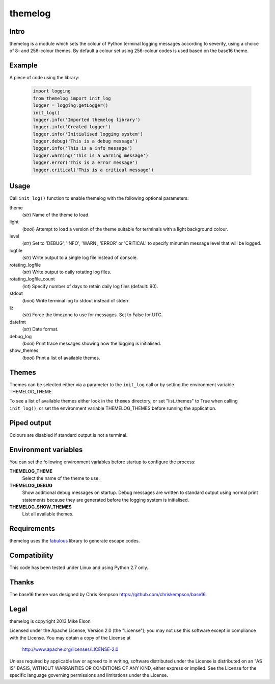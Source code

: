 themelog
========

Intro
-----

themelog is a module which sets the colour of Python terminal logging messages according to severity, using a choice of 8- and 256-colour themes. By default a colour set using 256-colour codes is used based on the base16 theme.

Example
-------

A piece of code using the library:

  .. code:: python

	import logging
	from themelog import init_log
	logger = logging.getLogger()
	init_log()
	logger.info('Imported themelog library')
	logger.info('Created logger')
	logger.info('Initialised logging system')
	logger.debug('This is a debug message')
	logger.info('This is a info message')
	logger.warning('This is a warning message')
	logger.error('This is a error message')
	logger.critical('This is a critical message')

Usage
-----

Call ``init_log()`` function to enable themelog with the following optional parameters:

theme
  (*str*) Name of the theme to load.

light
  (*bool*) Attempt to load a version of the theme suitable for terminals with a light background colour.

level
  (*str*) Set to 'DEBUG', 'INFO', 'WARN', 'ERROR' or 'CRITICAL' to specify minumim message level that will be logged.

logfile
  (*str*) Write output to a single log file instead of console.

rotating_logfile
  (*str*) Write output to daily rotating log files.

rotating_logfile_count
  (*int*) Specify number of days to retain daily log files (default: 90).

stdout
  (*bool*) Write terminal log to stdout instead of stderr.

tz
  (*str*) Force the timezone to use for messages. Set to False for UTC.

datefmt
  (*str*) Date format.

debug_log
  (*bool*) Print trace messages showing how the logging is initialised.

show_themes
  (*bool*) Print a list of available themes.

Themes
------

Themes can be selected either via a parameter to the ``init_log`` call or by setting the environment variable THEMELOG_THEME.

To see a list of available themes either look in the ``themes`` directory, or set "list_themes" to True when calling ``init_log()``, or set the environment variable THEMELOG_THEMES before running the application.

Piped output
------------

Colours are disabled if standard output is not a terminal.

Environment variables
---------------------

You can set the following environment variables before startup to configure the process:

**THEMELOG_THEME**
  Select the name of the theme to use.

**THEMELOG_DEBUG**
  Show additional debug messages on startup. Debug messages are written to standard output using normal print statements because they are generated before the logging system is initialised.

**THEMELOG_SHOW_THEMES**
  List all available themes.

Requirements
------------

themelog uses the `fabulous <http://lobstertech.com/fabulous.html>`_ library to generate escape codes.

Compatibility
-------------

This code has been tested under Linux and using Python 2.7 only.

Thanks
------

The base16 theme was designed by Chris Kempson https://github.com/chriskempson/base16.

Legal
-----

themelog is copyright 2013 Mike Elson

Licensed under the Apache License, Version 2.0 (the "License");
you may not use this software except in compliance with the License.
You may obtain a copy of the License at

    http://www.apache.org/licenses/LICENSE-2.0

Unless required by applicable law or agreed to in writing, software
distributed under the License is distributed on an "AS IS" BASIS,
WITHOUT WARRANTIES OR CONDITIONS OF ANY KIND, either express or implied.
See the License for the specific language governing permissions and
limitations under the License.

..
    Local Variables:
    mode: rst
    coding: utf-8
    indent-tabs-mode: t
    tab-width: 4
    sentence-end-double-space: nil
    fill-column: 80
    End:
